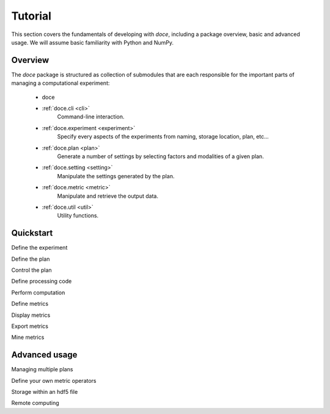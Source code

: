 Tutorial
^^^^^^^^

This section covers the fundamentals of developing with *doce*, including
a package overview, basic and advanced usage.  We will assume basic familiarity with Python and NumPy.


Overview
~~~~~~~~

The *doce* package is structured as collection of submodules that are each responsible for the important parts of managing a computational experiment:

  - doce

  - :ref:`doce.cli <cli>`
      Command-line interaction.
  - :ref:`doce.experiment <experiment>`
      Specify every aspects of the experiments from naming, storage location, plan, etc...
  - :ref:`doce.plan <plan>`
      Generate a number of settings by selecting factors and modalities of a given plan.
  - :ref:`doce.setting <setting>`
      Manipulate the settings generated by the plan.
  - :ref:`doce.metric <metric>`
      Manipulate and retrieve the output data.
  - :ref:`doce.util <util>`
      Utility functions.


.. _quickstart:

Quickstart
~~~~~~~~~~






.. code-block:: python
    :linenos:

    # Beat tracking example
    import librosa

Define the experiment

Define the plan

Control the plan

Define processing code

Perform computation

Define metrics

Display metrics

Export metrics

Mine metrics

Advanced usage
~~~~~~~~~~~~~~

Managing multiple plans

Define your own metric operators

Storage within an hdf5 file

Remote computing
